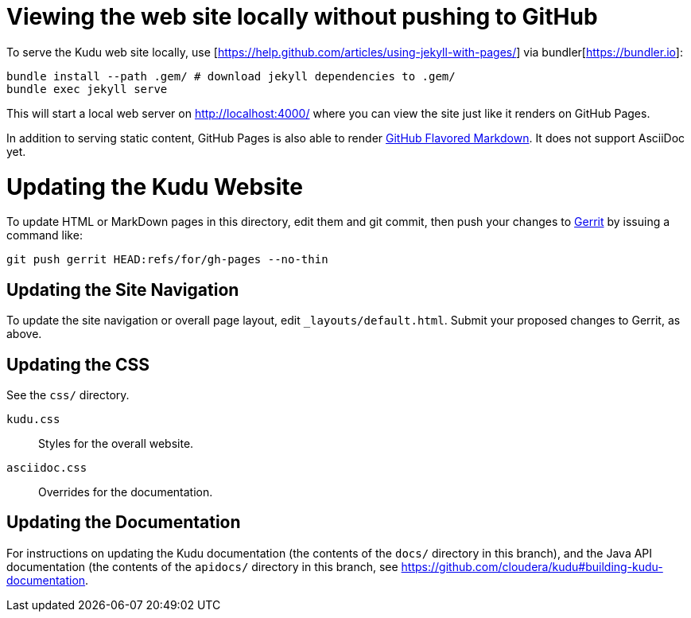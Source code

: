 = Viewing the web site locally without pushing to GitHub

To serve the Kudu web site locally, use
[https://help.github.com/articles/using-jekyll-with-pages/] via
bundler[https://bundler.io]:

[source,bash]
----
bundle install --path .gem/ # download jekyll dependencies to .gem/
bundle exec jekyll serve
----

This will start a local web server on http://localhost:4000/ where you can view
the site just like it renders on GitHub Pages.

In addition to serving static content, GitHub Pages is also able to render
https://help.github.com/articles/github-flavored-markdown/[GitHub Flavored
Markdown]. It does not support AsciiDoc yet.

= Updating the Kudu Website

To update HTML or MarkDown pages in this directory, edit them and git commit, then
push your changes to http://getkudu.io/docs/contributing.html#_contributing_patches_using_gerrit[Gerrit]
by issuing a command like:

[source,bash]
----
git push gerrit HEAD:refs/for/gh-pages --no-thin
----

== Updating the Site Navigation

To update the site navigation or overall page layout, edit `_layouts/default.html`. Submit your proposed
changes to Gerrit, as above.

== Updating the CSS

See the `css/` directory.

`kudu.css`:: Styles for the overall website.
`asciidoc.css`:: Overrides for the documentation.

== Updating the Documentation

For instructions on updating the Kudu documentation (the contents of the `docs/`
directory in this branch), and the Java API documentation (the contents of the
`apidocs/` directory in this branch, see
https://github.com/cloudera/kudu#building-kudu-documentation.
